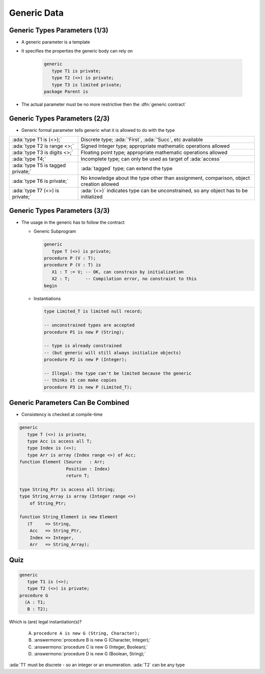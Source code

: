 ==============
Generic Data
==============

--------------------------------
Generic Types Parameters (1/3)
--------------------------------

* A generic parameter is a template
* It specifies the properties the generic body can rely on

   .. code:: Ada

      generic
         type T1 is private;
         type T2 (<>) is private;
         type T3 is limited private;
      package Parent is

* The actual parameter must be no more restrictive then the :dfn:`generic contract`

---------------------------------------
Generic Types Parameters (2/3)
---------------------------------------

* Generic formal parameter tells generic what it is allowed to do with the type

.. container:: latex_environment tiny

  .. list-table::

    * - :ada:`type T1 is (<>);`

      - Discrete type; :ada:`'First`, :ada:`'Succ`, etc available

    * - :ada:`type T2 is range <>;`

      - Signed Integer type; appropriate mathematic operations allowed

    * - :ada:`type T3 is digits <>;`

      - Floating point type; appropriate mathematic operations allowed

    * - :ada:`type T4;`

      - Incomplete type; can only be used as target of :ada:`access`

    * - :ada:`type T5 is tagged private;`

      - :ada:`tagged` type; can extend the type

    * - :ada:`type T6 is private;`

      - No knowledge about the type other than assignment, comparison, object creation allowed

    * - :ada:`type T7 (<>) is private;`

      - :ada:`(<>)` indicates type can be unconstrained, so any object has to be initialized

--------------------------------
Generic Types Parameters (3/3)
--------------------------------

* The usage in the generic has to follow the contract

  * Generic Subprogram

    .. code:: Ada

       generic
          type T (<>) is private;
       procedure P (V : T);
       procedure P (V : T) is
          X1 : T := V; -- OK, can constrain by initialization
          X2 : T;      -- Compilation error, no constraint to this
       begin

  * Instantiations

    .. code:: Ada

       type Limited_T is limited null record;

       -- unconstrained types are accepted
       procedure P1 is new P (String);

       -- type is already constrained
       -- (but generic will still always initialize objects)
       procedure P2 is new P (Integer);

       -- Illegal: the type can't be limited because the generic
       -- thinks it can make copies
       procedure P3 is new P (Limited_T);

------------------------------------
Generic Parameters Can Be Combined
------------------------------------

* Consistency is checked at compile-time

.. code:: Ada

   generic
      type T (<>) is private;
      type Acc is access all T;
      type Index is (<>);
      type Arr is array (Index range <>) of Acc;
   function Element (Source   : Arr;
                     Position : Index)
                     return T;

   type String_Ptr is access all String;
   type String_Array is array (Integer range <>)
       of String_Ptr;

   function String_Element is new Element
      (T     => String,
       Acc   => String_Ptr,
       Index => Integer,
       Arr   => String_Array);

------
Quiz
------

.. code:: Ada

   generic
      type T1 is (<>);
      type T2 (<>) is private;
   procedure G
     (A : T1;
      B : T2);

Which is (are) legal instantiation(s)?

   A. ``procedure A is new G (String, Character);``
   B. :answermono:`procedure B is new G (Character, Integer);`
   C. :answermono:`procedure C is new G (Integer, Boolean);`
   D. :answermono:`procedure D is new G (Boolean, String);`

.. container:: animate

   :ada:`T1` must be discrete - so an integer or an enumeration. :ada:`T2` can be any type

